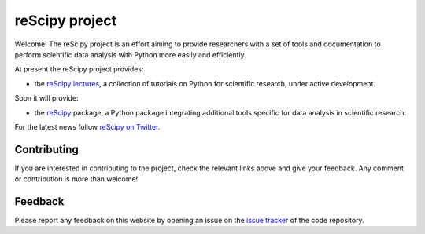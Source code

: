 ===============
reScipy project
===============

.. image:: logo/rescipy_banner.png
   :width: 405
   :alt: reScipy, Python for Scientific reSearch
   :target: https://rescipy-project.readthedocs.io

Welcome! The reScipy project is an effort aiming to provide researchers with a set of tools and documentation to perform scientific data analysis with Python more easily and efficiently.

At present the reScipy project provides:

* the `reScipy lectures <https://rescipy-lectures.readthedocs.io>`_, a collection of tutorials on Python for scientific research, under active development.

Soon it will provide:

* the `reScipy <https://github.com/rescipy-project/rescipy>`_ package, a Python package integrating additional tools specific for data analysis in scientific research.

For the latest news follow `reScipy on Twitter <https://twitter.com/reScipy>`_.

Contributing
============

If you are interested in contributing to the project, check the relevant links above and give your feedback. Any comment or contribution is more than welcome!


Feedback
========

Please report any feedback on this website by opening an issue on the `issue tracker <https://github.com/rescipy-project/rescipy-website/issues>`_ of the code repository.
